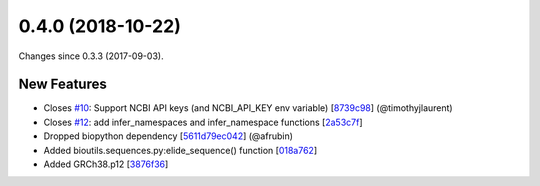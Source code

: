 
0.4.0 (2018-10-22)
###################

Changes since 0.3.3 (2017-09-03).

New Features
$$$$$$$$$$$$$

* Closes `#10 <https://github.com/biocommons/hgvs/issues/10/>`_: Support NCBI API keys (and NCBI_API_KEY env variable) [`8739c98 <https://github.com/biocommons/hgvs/commit/8739c98>`_] (@timothyjlaurent)
* Closes `#12 <https://github.com/biocommons/hgvs/issues/12/>`_: add infer_namespaces and infer_namespace functions [`2a53c7f <https://github.com/biocommons/hgvs/commit/2a53c7f>`_]
* Dropped biopython dependency [`5611d79ec042 <https://github.com/biocommons/hgvs/commit/5611d79ec042>`_] (@afrubin)
* Added bioutils.sequences.py:elide_sequence() function [`018a762 <https://github.com/biocommons/hgvs/commit/018a762>`_]
* Added GRCh38.p12 [`3876f36 <https://github.com/biocommons/hgvs/commit/3876f36>`_]
